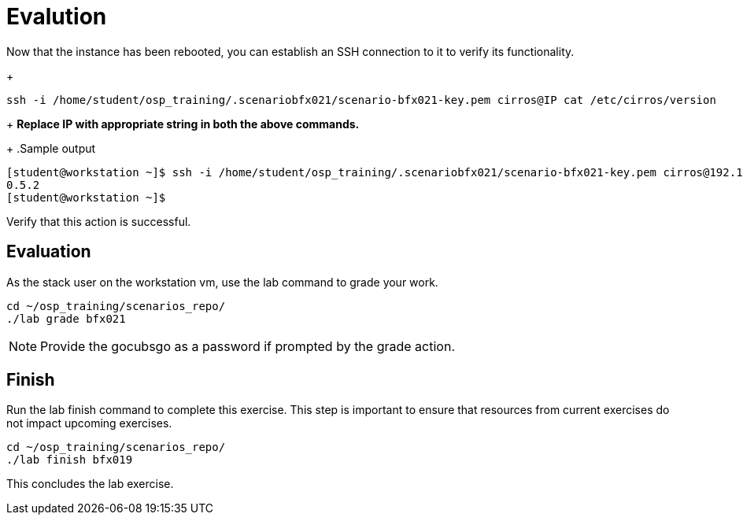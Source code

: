 = Evalution

Now that the instance has been rebooted, you can establish an SSH connection to it to verify its functionality.
+
[source, bash]
----
ssh -i /home/student/osp_training/.scenariobfx021/scenario-bfx021-key.pem cirros@IP cat /etc/cirros/version
----
+
**Replace IP with appropriate string in both the above commands.**
+
.Sample output
----
[student@workstation ~]$ ssh -i /home/student/osp_training/.scenariobfx021/scenario-bfx021-key.pem cirros@192.168.51.98 cat /etc/cirros/version
0.5.2
[student@workstation ~]$ 
----

Verify that this action is successful.


== Evaluation

As the stack user on the workstation vm, use the lab command to grade your work.

[source, bash]
----
cd ~/osp_training/scenarios_repo/
./lab grade bfx021
----

[NOTE]
====
Provide the gocubsgo as a password if prompted by the grade action.
====

== Finish

Run the lab finish command to complete this exercise. This step is important to ensure that resources from current exercises do not impact upcoming exercises.

----
cd ~/osp_training/scenarios_repo/
./lab finish bfx019
----

This concludes the lab exercise.
